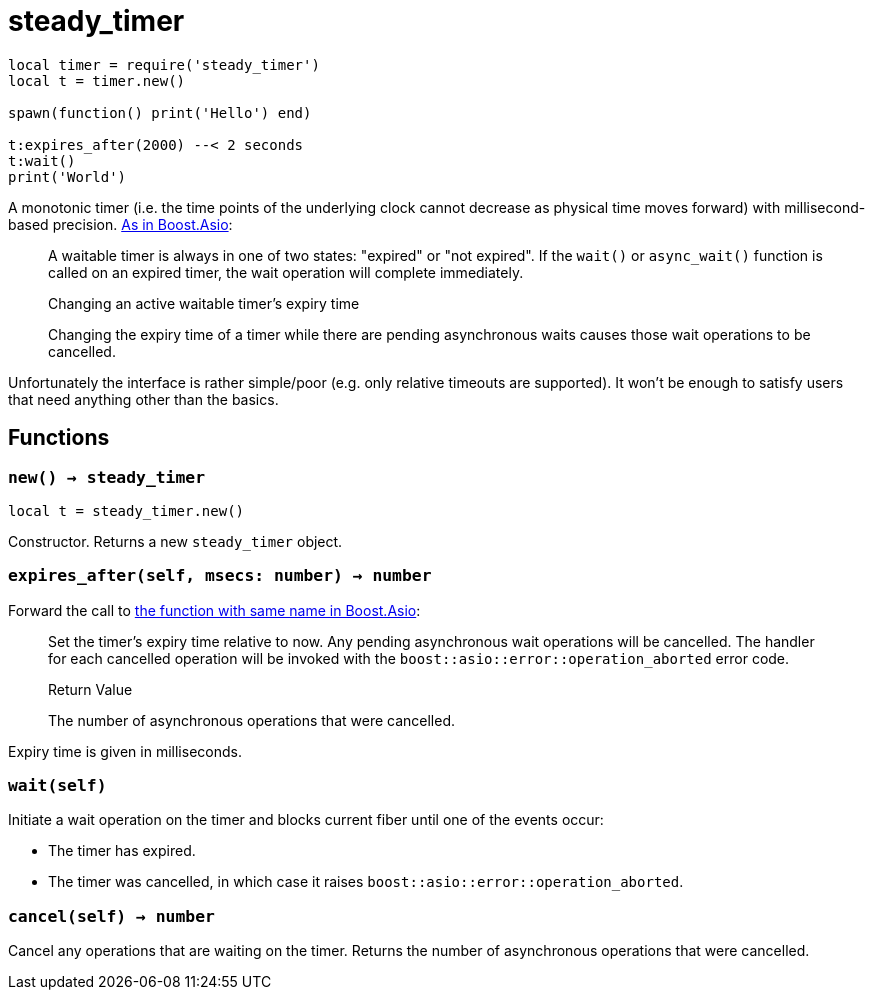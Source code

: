 = steady_timer

ifeval::["{doctype}" == "manpage"]

== Name

Emilua - Lua execution engine

== Description

endif::[]

[source,lua]
----
local timer = require('steady_timer')
local t = timer.new()

spawn(function() print('Hello') end)

t:expires_after(2000) --< 2 seconds
t:wait()
print('World')
----

A monotonic timer (i.e. the time points of the underlying clock cannot decrease
as physical time moves forward) with millisecond-based
precision. https://www.boost.org/doc/libs/1_66_0/doc/html/boost_asio/reference/steady_timer.html[As
in Boost.Asio]:

[quote]
____
A waitable timer is always in one of two states: "expired" or "not expired". If
the `wait()` or `async_wait()` function is called on an expired timer, the wait
operation will complete immediately.

.Changing an active waitable timer's expiry time

Changing the expiry time of a timer while there are pending asynchronous waits
causes those wait operations to be cancelled.
____

Unfortunately the interface is rather simple/poor (e.g. only relative timeouts
are supported). It won't be enough to satisfy users that need anything other
than the basics.

== Functions

=== `new() -> steady_timer`

[source,lua]
----
local t = steady_timer.new()
----

Constructor. Returns a new `steady_timer` object.

=== `expires_after(self, msecs: number) -> number`

Forward the call to
https://www.boost.org/doc/libs/1_66_0/doc/html/boost_asio/reference/basic_waitable_timer/expires_after.html[the
function with same name in Boost.Asio]:

[quote]
____
Set the timer's expiry time relative to now. Any pending asynchronous wait
operations will be cancelled. The handler for each cancelled operation will be
invoked with the `boost::asio::error::operation_aborted` error code.

.Return Value

The number of asynchronous operations that were cancelled.
____

Expiry time is given in milliseconds.

=== `wait(self)`

Initiate a wait operation on the timer and blocks current fiber until one of the
events occur:

* The timer has expired.
* The timer was cancelled, in which case it raises
  `boost::asio::error::operation_aborted`.

=== `cancel(self) -> number`

Cancel any operations that are waiting on the timer. Returns the number of
asynchronous operations that were cancelled.
